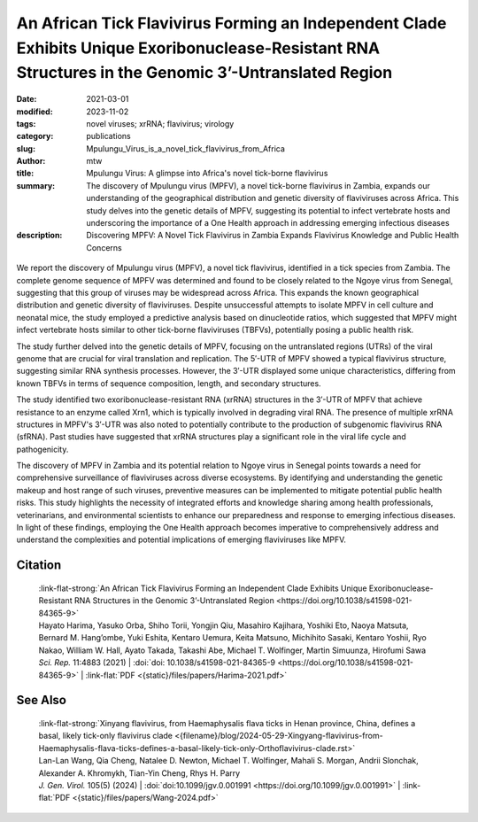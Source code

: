 An African Tick Flavivirus Forming an Independent Clade Exhibits Unique Exoribonuclease-Resistant RNA Structures in the Genomic 3’-Untranslated Region
######################################################################################################################################################

:date: 2021-03-01
:modified: 2023-11-02
:tags: novel viruses; xrRNA; flavivirus; virology
:category: publications
:slug: Mpulungu_Virus_is_a_novel_tick_flavivirus_from_Africa
:author: mtw
:title: Mpulungu Virus: A glimpse into Africa's novel tick-borne flavivirus
:summary: The discovery of Mpulungu virus (MPFV), a novel tick-borne flavivirus in Zambia, expands our understanding of the geographical distribution and genetic diversity of flaviviruses across Africa. This study delves into the genetic details of MPFV, suggesting its potential to infect vertebrate hosts and underscoring the importance of a One Health approach in addressing emerging infectious diseases
:description: Discovering MPFV: A Novel Tick Flavivirus in Zambia Expands Flavivirus Knowledge and Public Health Concerns


.. role:: link-flat-strong(link)
  :class: m-flat m-text m-strong

.. role:: link-flat(link)
  :class: m-flat m-text

.. role:: ul
  :class: m-text m-ul

.. role:: doi(link)
  :class: doi

.. container:: m-col-t-10 m-center-t m-col-s-10 m-center-s m-col-m-6 m-right-m

  .. figure:: {static}/files/papers/preview/Preview__Harima-2021.001small.webp
        :alt: Exoribonuclease-resistant RNAs (xrRNAs) in the 3'UTR of Mpulungu virus
        :figclass: m-figure m-flat

We report the discovery of Mpulungu virus (MPFV), a novel tick flavivirus, identified in a tick species from Zambia. The complete genome sequence of MPFV was determined and found to be closely related to the Ngoye virus from Senegal, suggesting that this group of viruses may be widespread across Africa. This expands the known geographical distribution and genetic diversity of flaviviruses. Despite unsuccessful attempts to isolate MPFV in cell culture and neonatal mice, the study employed a predictive analysis based on dinucleotide ratios, which suggested that MPFV might infect vertebrate hosts similar to other tick-borne flaviviruses (TBFVs), potentially posing a public health risk.

The study further delved into the genetic details of MPFV, focusing on the untranslated regions (UTRs) of the viral genome that are crucial for viral translation and replication. The 5′-UTR of MPFV showed a typical flavivirus structure, suggesting similar RNA synthesis processes. However, the 3′-UTR displayed some unique characteristics, differing from known TBFVs in terms of sequence composition, length, and secondary structures.

The study identified two exoribonuclease-resistant RNA (xrRNA) structures in the 3′-UTR of MPFV that achieve resistance to an enzyme called Xrn1, which is typically involved in degrading viral RNA. The presence of multiple xrRNA structures in MPFV's 3′-UTR was also noted to potentially contribute to the production of subgenomic flavivirus RNA (sfRNA). Past studies have suggested that xrRNA structures play a significant role in the viral life cycle and pathogenicity.

The discovery of MPFV in Zambia and its potential relation to Ngoye virus in Senegal points towards a need for comprehensive surveillance of flaviviruses across diverse ecosystems. By identifying and understanding the genetic makeup and host range of such viruses, preventive measures can be implemented to mitigate potential public health risks. This study highlights the necessity of integrated efforts and knowledge sharing among health professionals, veterinarians, and environmental scientists to enhance our preparedness and response to emerging infectious diseases. In light of these findings, employing the One Health approach becomes imperative to comprehensively address and understand the complexities and potential implications of emerging flaviviruses like MPFV.

.. raw:: html

  <object data="{static}/files/papers/Harima-2021.pdf" type="application/pdf" width="100%" height="1050px">
  <p>Your browser does not support PDFs. 
     <a href="{static}/files/papers/Harima-2021.pdf">Download the PDF</a>
  </p>
  </object> <br/><br/>

.. frame:: Abstract

   Tick-borne flaviviruses (TBFVs) infect mammalian hosts through tick bites and can cause various serious illnesses, such as encephalitis and hemorrhagic fevers, both in humans and animals. Despite their importance to public health, there is limited epidemiological information on TBFV infection in Africa. Herein, we report that a novel flavivirus, Mpulungu flavivirus (MPFV), was discovered in a Rhipicephalus muhsamae tick in Zambia. MPFV was found to be genetically related to Ngoye virus detected in ticks in Senegal, and these viruses formed a unique lineage in the genus Flavivirus. Analyses of dinucleotide contents of flaviviruses indicated that MPFV was similar to those of other TBFVs with a typical vertebrate genome signature, suggesting that MPFV may infect vertebrate hosts. Bioinformatic analyses of the secondary structures in the 3′-untranslated regions (UTRs) revealed that MPFV exhibited unique exoribonuclease-resistant RNA (xrRNA) structures. Utilizing biochemical approaches, we clarified that two xrRNA structures of MPFV in the 3′-UTR could prevent exoribonuclease activity. In summary, our findings provide new information regarding the geographical distribution of TBFV and xrRNA structures in the 3′-UTR of flaviviruses.



Citation
========

  | :link-flat-strong:`An African Tick Flavivirus Forming an Independent Clade Exhibits Unique Exoribonuclease-Resistant RNA Structures in the Genomic 3’-Untranslated Region <https://doi.org/10.1038/s41598-021-84365-9>`
  | Hayato Harima, Yasuko Orba, Shiho Torii, Yongjin Qiu, Masahiro Kajihara, Yoshiki Eto, Naoya Matsuta, Bernard M. Hang’ombe, Yuki Eshita, Kentaro Uemura, Keita Matsuno, Michihito Sasaki, Kentaro Yoshii, Ryo Nakao, William W. Hall, Ayato Takada, Takashi Abe, :ul:`Michael T. Wolfinger`, Martin Simuunza, Hirofumi Sawa
  | *Sci. Rep.* 11:4883 (2021) | :doi:`doi: 10.1038/s41598-021-84365-9 <https://doi.org/10.1038/s41598-021-84365-9>` | :link-flat:`PDF <{static}/files/papers/Harima-2021.pdf>`

See Also
========

  | :link-flat-strong:`Xinyang flavivirus, from Haemaphysalis flava ticks in Henan province, China, defines a basal, likely tick-only flavivirus clade <{filename}/blog/2024-05-29-Xingyang-flavivirus-from-Haemaphysalis-flava-ticks-defines-a-basal-likely-tick-only-Orthoflavivirus-clade.rst>`
  | Lan-Lan Wang, Qia Cheng, Natalee D. Newton, :ul:`Michael T. Wolfinger`, Mahali S. Morgan, Andrii Slonchak, Alexander A. Khromykh, Tian-Yin Cheng, Rhys H. Parry
  | *J. Gen. Virol.* 105(5) (2024) | :doi:`doi:10.1099/jgv.0.001991 <https://doi.org/10.1099/jgv.0.001991>` | :link-flat:`PDF <{static}/files/papers/Wang-2024.pdf>`
